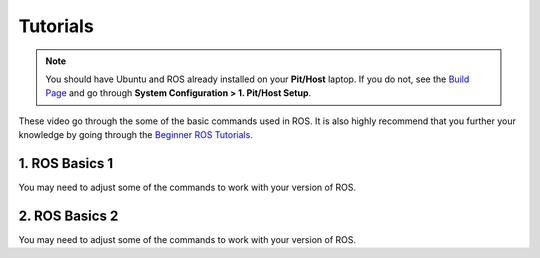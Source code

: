 .. _doc_session1_tutorials:



Tutorials
----------------
.. note:: 
  You should have Ubuntu and ROS already installed on your **Pit/Host** laptop. If you do not, see the `Build Page <https://f1tenth.github.io/build.html>`_ and go through **System Configuration > 1. Pit/Host Setup**. 

These video go through the some of the basic commands used in ROS. It is also highly recommend that you further your knowledge by going through the `Beginner ROS Tutorials <http://wiki.ros.org/ROS/Tutorials#Beginner_Level>`_.

1. ROS Basics 1
^^^^^^^^^^^^^^^^^
You may need to adjust some of the commands to work with your version of ROS.

.. raw:: html

  <iframe width="560" height="315" src="https://www.youtube.com/embed/W-CcRbopPQA" frameborder="0" allow="accelerometer; autoplay; encrypted-media; gyroscope; picture-in-picture" allowfullscreen></iframe>

.. raw:: html

  <iframe width="640" height="480" src="https://drive.google.com/file/d/18z224btysIZ2FkWNkrBsql-2NihAPh1u/preview" width="640" height="480"></iframe>

2. ROS Basics 2
^^^^^^^^^^^^^^^^^^
You may need to adjust some of the commands to work with your version of ROS.

.. raw:: html

  <iframe width="560" height="315" src="https://www.youtube.com/embed/bChpeue4oaQ" frameborder="0" allow="accelerometer; autoplay; encrypted-media; gyroscope; picture-in-picture" allowfullscreen></iframe>

.. raw:: html

  <iframe width="640" height="480" src="https://drive.google.com/file/d/1FizHOOhLOS2z4e9RD9XFsW9vwyDtnBRV/preview" width="640" height="480"></iframe>